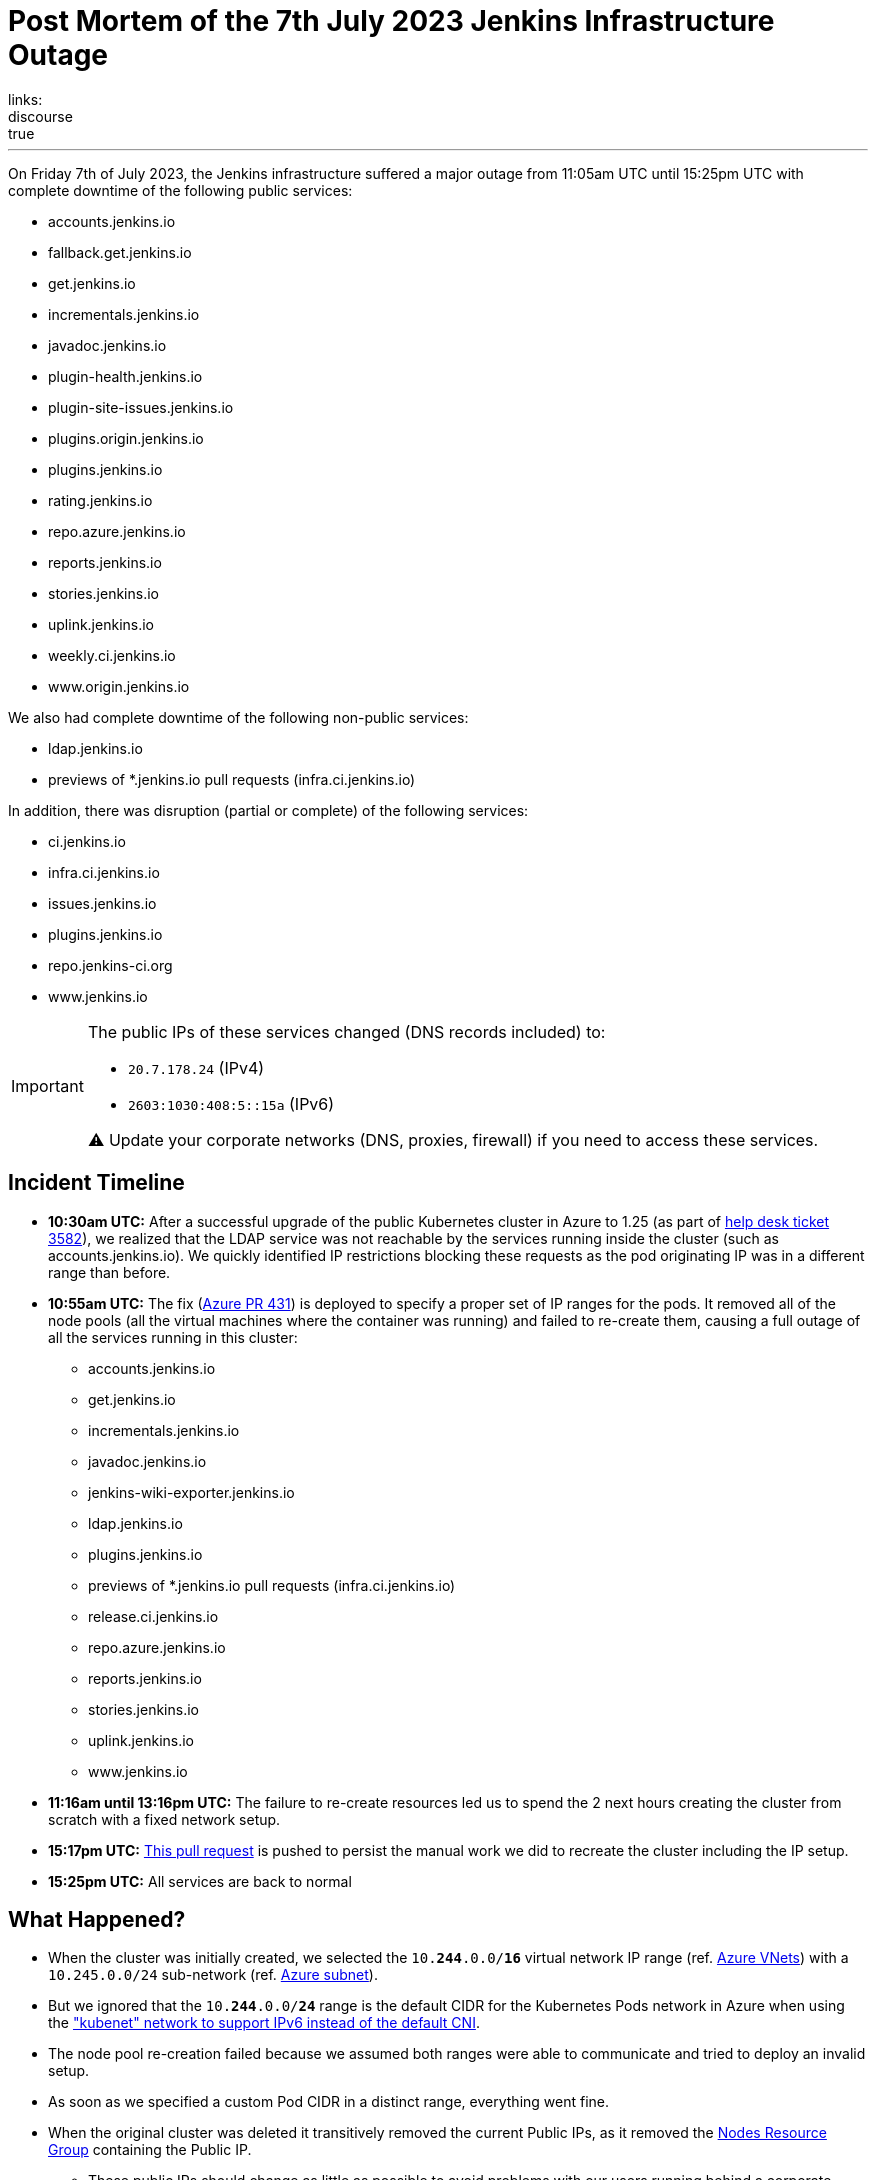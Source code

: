 = Post Mortem of the 7th July 2023 Jenkins Infrastructure Outage
:page-tags: infrastructure, mirrors, jenkins, outage, postmortem
:page-author: dduportal
:page-opengraph: ../../images/images/logos/fire/fire.svg
links:
discourse: true
---

On Friday 7th of July 2023, the Jenkins infrastructure suffered a major outage from 11:05am UTC until 15:25pm UTC with complete downtime of the following public services:

* accounts.jenkins.io
* fallback.get.jenkins.io
* get.jenkins.io
* incrementals.jenkins.io
* javadoc.jenkins.io
* plugin-health.jenkins.io
* plugin-site-issues.jenkins.io
* plugins.origin.jenkins.io
* plugins.jenkins.io
* rating.jenkins.io
* repo.azure.jenkins.io
* reports.jenkins.io
* stories.jenkins.io
* uplink.jenkins.io
* weekly.ci.jenkins.io
* www.origin.jenkins.io

We also had complete downtime of the following non-public services:

* ldap.jenkins.io
* previews of *.jenkins.io pull requests (infra.ci.jenkins.io)

In addition, there was disruption (partial or complete) of the following services:

* ci.jenkins.io
* infra.ci.jenkins.io
* issues.jenkins.io
* plugins.jenkins.io
* repo.jenkins-ci.org
* www.jenkins.io

[IMPORTANT]
--
The public IPs of these services changed (DNS records included) to:

* `20.7.178.24` (IPv4)
* `2603:1030:408:5::15a` (IPv6)

⚠️ Update your corporate networks (DNS, proxies, firewall) if you need to access these services.
--

== Incident Timeline

* **10:30am UTC:** After a successful upgrade of the public Kubernetes cluster in Azure to 1.25 (as part of https://github.com/jenkins-infra/helpdesk/issues/3582[help desk ticket 3582]), we realized that the LDAP service was not reachable by the services running inside the cluster (such as accounts.jenkins.io).
We quickly identified IP restrictions blocking these requests as the pod originating IP was in a different range than before.

* **10:55am UTC:** The fix (https://github.com/jenkins-infra/azure/pull/431[Azure PR 431]) is deployed to specify a proper set of IP ranges for the pods.
It removed all of the node pools (all the virtual machines where the container was running) and failed to re-create them, causing a full outage of all the services running in this cluster:
** accounts.jenkins.io
** get.jenkins.io
** incrementals.jenkins.io
** javadoc.jenkins.io
** jenkins-wiki-exporter.jenkins.io
** ldap.jenkins.io
** plugins.jenkins.io
** previews of *.jenkins.io pull requests (infra.ci.jenkins.io)
** release.ci.jenkins.io
** repo.azure.jenkins.io
** reports.jenkins.io
** stories.jenkins.io
** uplink.jenkins.io
** www.jenkins.io

* **11:16am until 13:16pm UTC:** The failure to re-create resources led us to spend the 2 next hours creating the cluster from scratch with a fixed network setup.

* **15:17pm UTC:** link:https://github.com/jenkins-infra/azure/pull/432[This pull request] is pushed to persist the manual work we did to recreate the cluster including the IP setup.

* **15:25pm UTC:** All services are back to normal

== What Happened?

* When the cluster was initially created, we selected the `10.**244**.0.0/**16**` virtual network IP range (ref. https://github.com/jenkins-infra/azure-net/blob/fcb010a5d9f164203c9a896fcb974df4051c321d/vnets.tf#L66[Azure VNets]) with a `10.245.0.0/24` sub-network (ref. https://github.com/jenkins-infra/azure-net/blob/fcb010a5d9f164203c9a896fcb974df4051c321d/vnets.tf#L161)[Azure subnet]).

* But we ignored that the `10.**244**.0.0/**24**` range is the default CIDR for the Kubernetes Pods network in Azure when using the link:https://learn.microsoft.com/en-us/azure/aks/configure-kubenet["kubenet" network to support IPv6 instead of the default CNI].

* The node pool re-creation failed because we assumed both ranges were able to communicate and tried to deploy an invalid setup.

* As soon as we specified a custom Pod CIDR in a distinct range, everything went fine.

* When the original cluster was deleted it transitively removed the current Public IPs, as it removed the link:https://learn.microsoft.com/en-us/azure/aks/faq#why-are-two-resource-groups-created-with-aks[Nodes Resource Group] containing the Public IP.
** These public IPs should change as little as possible to avoid problems with our users running behind a corporate firewall with an allow-list.

== What can we do to improve?

* As per link:https://github.com/jenkins-infra/helpdesk/issues/3582#issuecomment-1629210833[our initial assessment]: protect the Public IPs from deletion by adding a https://learn.microsoft.com/en-us/azure/azure-resource-manager/management/lock-resources?tabs=json[Management Lock].

* As link:https://github.com/jenkins-infra/helpdesk/issues/3582#issuecomment-1629752851[recommended by other contributors]: storing the Public IP in a distinct Resource Group and set up the Kubernetes-managed Load Balancers accordingly (annotation `service.beta.kubernetes.io/azure-load-balancer-resource-group`).

* Improve our network diagrams and documentation to have better access to the representation and potential overlaps when preparing operations.

* Avoid changing AKS node pools configurations all at once: we would have caught the issue after the first node pool and could have avoided a full outage (we are working on this topic for the `arm64` node pools in https://github.com/jenkins-infra/helpdesk/issues/3623[PR-3623]).

== From 0 to production in less than 4 hours!

One of the takeaways of this outage, is that we are able to recover from a full destruction of the cluster hosting almost all public services in less than **4** hours.

It's a huge collaborative work which allowed this: from defining the architecture, building the infrastructure, backing-up its data, etc.

This huge effort started years ago by link:/blog/authors/rtyler/[R. Tyler Croy], link:/blog/authors/olblak/[Olivier Vernin] and backed by a lot of contributors such as link:/blog/authors/daniel-beck/[Daniel Beck], link:/blog/authors/hlemeur/[Hervé Le Meur], link:/blog/authors/timja/[Tim Jacomb], link:/blog/authors/markewaite/[Mark E Waite], link:/blog/authors/smerle33/[Stéphane Merle] and many more.

As current Infrastructure Officer, I want to thank them all so that our life is easier when catastrophic events happens!

